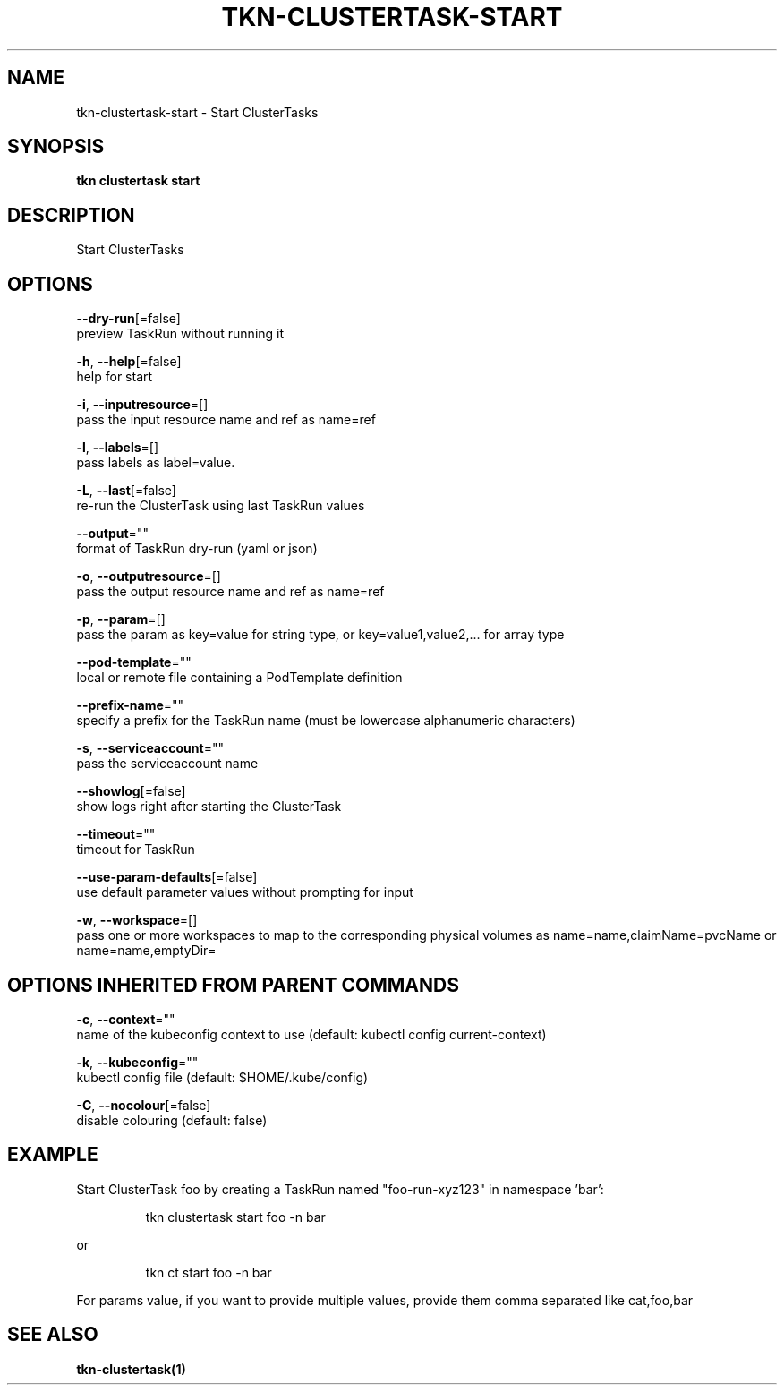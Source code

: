 .TH "TKN\-CLUSTERTASK\-START" "1" "" "Auto generated by spf13/cobra" "" 
.nh
.ad l


.SH NAME
.PP
tkn\-clustertask\-start \- Start ClusterTasks


.SH SYNOPSIS
.PP
\fBtkn clustertask start\fP


.SH DESCRIPTION
.PP
Start ClusterTasks


.SH OPTIONS
.PP
\fB\-\-dry\-run\fP[=false]
    preview TaskRun without running it

.PP
\fB\-h\fP, \fB\-\-help\fP[=false]
    help for start

.PP
\fB\-i\fP, \fB\-\-inputresource\fP=[]
    pass the input resource name and ref as name=ref

.PP
\fB\-l\fP, \fB\-\-labels\fP=[]
    pass labels as label=value.

.PP
\fB\-L\fP, \fB\-\-last\fP[=false]
    re\-run the ClusterTask using last TaskRun values

.PP
\fB\-\-output\fP=""
    format of TaskRun dry\-run (yaml or json)

.PP
\fB\-o\fP, \fB\-\-outputresource\fP=[]
    pass the output resource name and ref as name=ref

.PP
\fB\-p\fP, \fB\-\-param\fP=[]
    pass the param as key=value for string type, or key=value1,value2,... for array type

.PP
\fB\-\-pod\-template\fP=""
    local or remote file containing a PodTemplate definition

.PP
\fB\-\-prefix\-name\fP=""
    specify a prefix for the TaskRun name (must be lowercase alphanumeric characters)

.PP
\fB\-s\fP, \fB\-\-serviceaccount\fP=""
    pass the serviceaccount name

.PP
\fB\-\-showlog\fP[=false]
    show logs right after starting the ClusterTask

.PP
\fB\-\-timeout\fP=""
    timeout for TaskRun

.PP
\fB\-\-use\-param\-defaults\fP[=false]
    use default parameter values without prompting for input

.PP
\fB\-w\fP, \fB\-\-workspace\fP=[]
    pass one or more workspaces to map to the corresponding physical volumes as name=name,claimName=pvcName or name=name,emptyDir=


.SH OPTIONS INHERITED FROM PARENT COMMANDS
.PP
\fB\-c\fP, \fB\-\-context\fP=""
    name of the kubeconfig context to use (default: kubectl config current\-context)

.PP
\fB\-k\fP, \fB\-\-kubeconfig\fP=""
    kubectl config file (default: $HOME/.kube/config)

.PP
\fB\-C\fP, \fB\-\-nocolour\fP[=false]
    disable colouring (default: false)


.SH EXAMPLE
.PP
Start ClusterTask foo by creating a TaskRun named "foo\-run\-xyz123" in namespace 'bar':

.PP
.RS

.nf
tkn clustertask start foo \-n bar

.fi
.RE

.PP
or

.PP
.RS

.nf
tkn ct start foo \-n bar

.fi
.RE

.PP
For params value, if you want to provide multiple values, provide them comma separated
like cat,foo,bar


.SH SEE ALSO
.PP
\fBtkn\-clustertask(1)\fP
